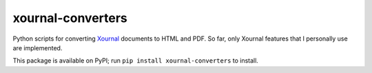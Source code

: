 xournal-converters
==================

Python scripts for converting
`Xournal <http://xournal.sourceforge.net/>`__ documents to HTML and PDF.
So far, only Xournal features that I personally use are implemented.

This package is available on PyPI; run
``pip install xournal-converters`` to install.


